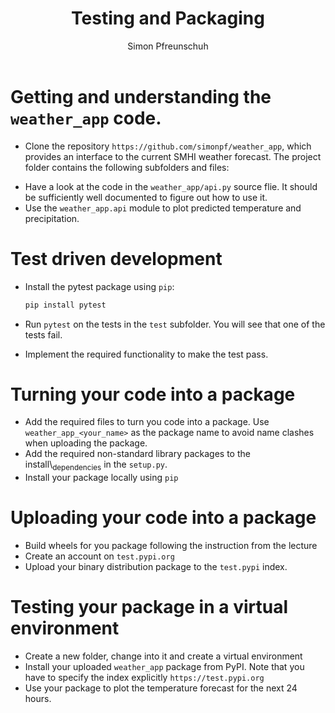 #+TITLE:       Testing and Packaging
#+AUTHOR:      Simon Pfreunschuh
#+EMAIL:       simon.pfreundschuh@chalmers.se
#+OPTIONS: toc:nil
#+LaTeX_HEADER: \usepackage{natbib}
#+LaTeX_HEADER: \usepackage{siunitx}
#+LaTeX_HEADER: \usepackage{subcaption}
#+LaTeX_HEADER: \usepackage{todonotes}
#+LATEX_HEADER: \usepackage{dirtree}
#+LaTeX_HEADER: \DeclareMathOperator\arctanh{arctanh}


* Getting and understanding the =weather_app= code.

 - Clone the repository =https://github.com/simonpf/weather_app=, which provides an interface
   to the current SMHI weather forecast. The project folder contains the following subfolders and
  files:


@@latex:\dirtree{.1 weather\_app/. .2 weather\_app/. .3 \_\_init\_\_.py. .3 api.py. .2 test. .3 test\_api.py. .3 test\_weather\_app.py. }@@
  

  - Have a look at the code in the =weather_app/api.py= source flie. It should be sufficiently
    well documented to figure out how to use it.
  - Use the =weather_app.api= module to plot predicted temperature and precipitation.

* Test driven development
  
  - Install the pytest package using =pip=:
    #+BEGIN_SRC bash
    pip install pytest
    #+END_SRC
  - Run =pytest= on the tests in the =test= subfolder. You will see that one of the tests fail.
  - Implement the required functionality to make the test pass.

* Turning your code into a package
  - Add the required files to turn you code into a package. Use
    =weather_app_<your_name>= as the package name to avoid name clashes
    when uploading the package.
  - Add the required non-standard library packages to the install\_dependencies in
    the =setup.py=.
  - Install your package locally using =pip=

* Uploading your code into a package
  - Build wheels for you package following the instruction from the lecture
  - Create an account on =test.pypi.org=
  - Upload your binary distribution package to the =test.pypi= index.

* Testing your package in a virtual environment
  - Create a new folder, change into it and create a virtual environment
  - Install your uploaded =weather_app= package from PyPI. Note that you
    have to specify the index explicitly =https://test.pypi.org= 
  - Use your package to plot the temperature forecast for the next 24 hours.
